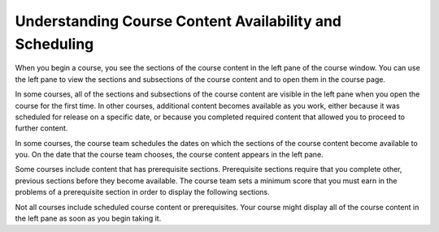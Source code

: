 .. _course_content_availability:

########################################################
Understanding Course Content Availability and Scheduling
########################################################

When you begin a course, you see the sections of the course content in the left
pane of the course window. You can use the left pane to view the sections and
subsections of the course content and to open them in the course page.

In some courses, all of the sections and subsections of the course content are
visible in the left pane when you open the course for the first time. In other
courses, additional content becomes available as you work, either because it
was scheduled for release on a specific date, or because you completed required
content that allowed you to proceed to further content.

In some courses, the course team schedules the dates on which the sections of
the course content become available to you. On the date that the course team
chooses, the course content appears in the left pane.

Some courses include content that has prerequisite sections. Prerequisite
sections require that you complete other, previous sections before they become
available. The course team sets a minimum score that you must earn in the
problems of a prerequisite section in order to display the following sections.

Not all courses include scheduled course content or prerequisites. Your course
might display all of the course content in the left pane as soon as you begin
taking it.
